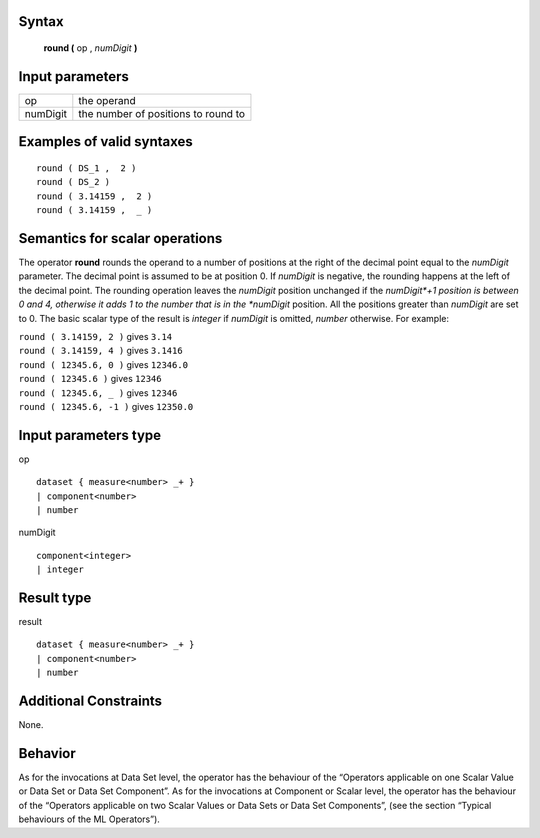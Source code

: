 ------
Syntax
------

    **round (** op , *numDigit* **)**

----------------
Input parameters
----------------
.. list-table::

   * - op
     - the operand
   * - numDigit
     - the number of positions to round to

------------------------------------
Examples of valid syntaxes
------------------------------------
::

    round ( DS_1 ,  2 )
    round ( DS_2 )
    round ( 3.14159 ,  2 )
    round ( 3.14159 ,  _ )

------------------------------------
Semantics  for scalar operations
------------------------------------
The operator **round** rounds the operand to a number of positions at the right of the decimal point equal to the
*numDigit* parameter. The decimal point is assumed to be at position 0. If *numDigit* is negative, the rounding
happens at the left of the decimal point. The rounding operation leaves the *numDigit* position unchanged if the
*numDigit*+1 position is between 0 and 4, otherwise it adds 1 to the number that is in the *numDigit* position. All
the positions greater than *numDigit* are set to 0. The basic scalar type of the result is *integer* if *numDigit* is
omitted, *number* otherwise.
For example:

| ``round ( 3.14159, 2 )`` gives ``3.14``
| ``round ( 3.14159, 4 )`` gives ``3.1416``
| ``round ( 12345.6, 0 )`` gives ``12346.0``
| ``round ( 12345.6 )`` gives ``12346``
| ``round ( 12345.6, _ )`` gives ``12346``
| ``round ( 12345.6, -1 )`` gives ``12350.0``

-----------------------------
Input parameters type
-----------------------------
op ::

    dataset { measure<number> _+ }
    | component<number>
    | number

numDigit ::

    component<integer>
    | integer

-----------------------------
Result type
-----------------------------
result ::

    dataset { measure<number> _+ }
    | component<number>
    | number

-----------------------------
Additional Constraints
-----------------------------
None.

--------
Behavior
--------

As for the invocations at Data Set level, the operator has the behaviour of the “Operators applicable on one Scalar
Value or Data Set or Data Set Component”. As for the invocations at Component or Scalar level, the operator has
the behaviour of the “Operators applicable on two Scalar Values or Data Sets or Data Set Components”, (see the
section “Typical behaviours of the ML Operators”).
